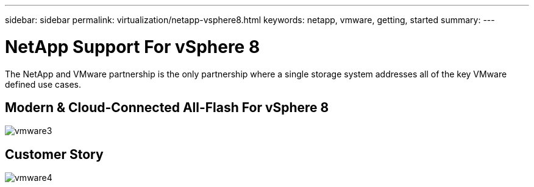 ---
sidebar: sidebar
permalink: virtualization/netapp-vsphere8.html
keywords: netapp, vmware, getting, started
summary:
---

= NetApp Support For vSphere 8
:hardbreaks:
:nofooter:
:icons: font
:linkattrs:
:imagesdir: ./../media/

[.lead]
The NetApp and VMware partnership is the only partnership where a single storage system addresses all of the key VMware defined use cases.

[[architecture]]
== Modern & Cloud-Connected All-Flash For vSphere 8

image::vmware3.png[]

[[customer-story]]
== Customer Story

image::vmware4.png[]

